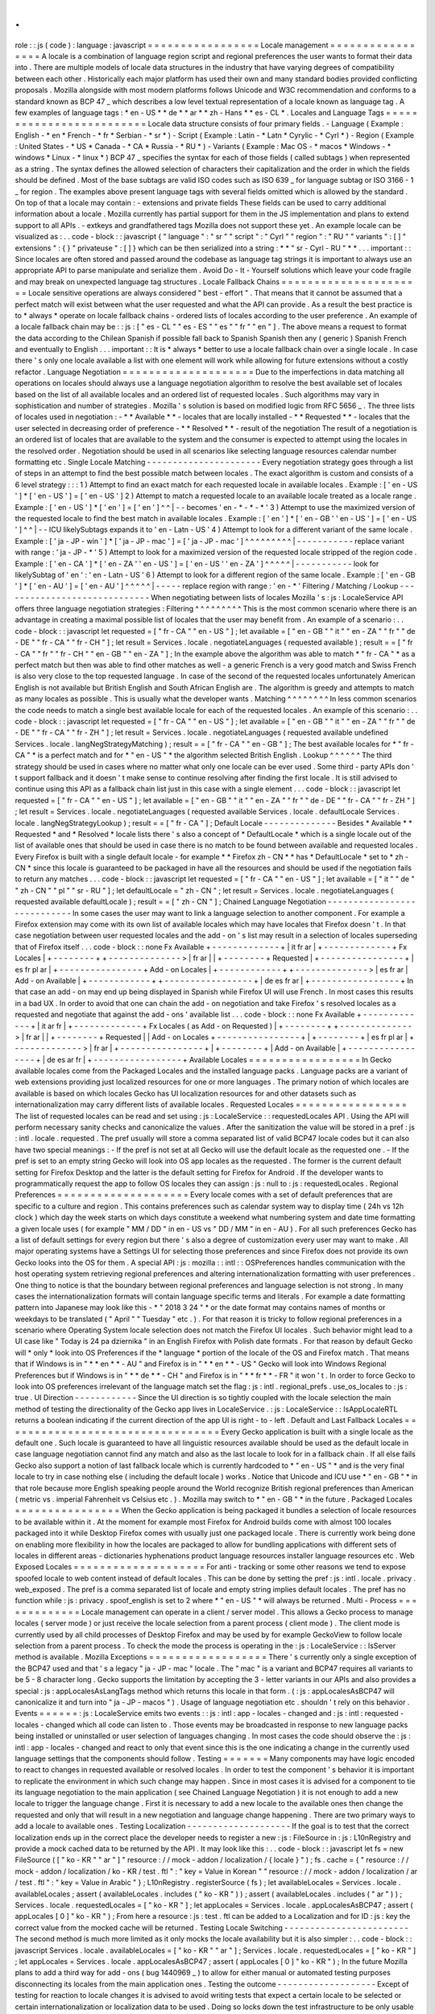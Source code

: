 .
.
role
:
:
js
(
code
)
:
language
:
javascript
=
=
=
=
=
=
=
=
=
=
=
=
=
=
=
=
=
Locale
management
=
=
=
=
=
=
=
=
=
=
=
=
=
=
=
=
=
A
locale
is
a
combination
of
language
region
script
and
regional
preferences
the
user
wants
to
format
their
data
into
.
There
are
multiple
models
of
locale
data
structures
in
the
industry
that
have
varying
degrees
of
compatibility
between
each
other
.
Historically
each
major
platform
has
used
their
own
and
many
standard
bodies
provided
conflicting
proposals
.
Mozilla
alongside
with
most
modern
platforms
follows
Unicode
and
W3C
recommendation
and
conforms
to
a
standard
known
as
BCP
47
_
which
describes
a
low
level
textual
representation
of
a
locale
known
as
language
tag
.
A
few
examples
of
language
tags
:
*
en
-
US
*
*
de
*
*
ar
*
*
zh
-
Hans
*
*
es
-
CL
*
.
Locales
and
Language
Tags
=
=
=
=
=
=
=
=
=
=
=
=
=
=
=
=
=
=
=
=
=
=
=
=
=
Locale
data
structure
consists
of
four
primary
fields
.
-
Language
(
Example
:
English
-
*
en
*
French
-
*
fr
*
Serbian
-
*
sr
*
)
-
Script
(
Example
:
Latin
-
*
Latn
*
Cyrylic
-
*
Cyrl
*
)
-
Region
(
Example
:
United
States
-
*
US
*
Canada
-
*
CA
*
Russia
-
*
RU
*
)
-
Variants
(
Example
:
Mac
OS
-
*
macos
*
Windows
-
*
windows
*
Linux
-
*
linux
*
)
BCP
47
_
specifies
the
syntax
for
each
of
those
fields
(
called
subtags
)
when
represented
as
a
string
.
The
syntax
defines
the
allowed
selection
of
characters
their
capitalization
and
the
order
in
which
the
fields
should
be
defined
.
Most
of
the
base
subtags
are
valid
ISO
codes
such
as
ISO
639
_
for
language
subtag
or
ISO
3166
-
1
_
for
region
.
The
examples
above
present
language
tags
with
several
fields
omitted
which
is
allowed
by
the
standard
.
On
top
of
that
a
locale
may
contain
:
-
extensions
and
private
fields
These
fields
can
be
used
to
carry
additional
information
about
a
locale
.
Mozilla
currently
has
partial
support
for
them
in
the
JS
implementation
and
plans
to
extend
support
to
all
APIs
.
-
extkeys
and
grandfathered
tags
Mozilla
does
not
support
these
yet
.
An
example
locale
can
be
visualized
as
:
.
.
code
-
block
:
:
javascript
{
"
language
"
:
"
sr
"
"
script
"
:
"
Cyrl
"
"
region
"
:
"
RU
"
"
variants
"
:
[
]
"
extensions
"
:
{
}
"
privateuse
"
:
[
]
}
which
can
be
then
serialized
into
a
string
:
*
*
"
sr
-
Cyrl
-
RU
"
*
*
.
.
.
important
:
:
Since
locales
are
often
stored
and
passed
around
the
codebase
as
language
tag
strings
it
is
important
to
always
use
an
appropriate
API
to
parse
manipulate
and
serialize
them
.
Avoid
Do
-
It
-
Yourself
solutions
which
leave
your
code
fragile
and
may
break
on
unexpected
language
tag
structures
.
Locale
Fallback
Chains
=
=
=
=
=
=
=
=
=
=
=
=
=
=
=
=
=
=
=
=
=
=
Locale
sensitive
operations
are
always
considered
"
best
-
effort
"
.
That
means
that
it
cannot
be
assumed
that
a
perfect
match
will
exist
between
what
the
user
requested
and
what
the
API
can
provide
.
As
a
result
the
best
practice
is
to
*
always
*
operate
on
locale
fallback
chains
-
ordered
lists
of
locales
according
to
the
user
preference
.
An
example
of
a
locale
fallback
chain
may
be
:
:
js
:
[
"
es
-
CL
"
"
es
-
ES
"
"
es
"
"
fr
"
"
en
"
]
.
The
above
means
a
request
to
format
the
data
according
to
the
Chilean
Spanish
if
possible
fall
back
to
Spanish
Spanish
then
any
(
generic
)
Spanish
French
and
eventually
to
English
.
.
.
important
:
:
It
is
*
always
*
better
to
use
a
locale
fallback
chain
over
a
single
locale
.
In
case
there
'
s
only
one
locale
available
a
list
with
one
element
will
work
while
allowing
for
future
extensions
without
a
costly
refactor
.
Language
Negotiation
=
=
=
=
=
=
=
=
=
=
=
=
=
=
=
=
=
=
=
=
Due
to
the
imperfections
in
data
matching
all
operations
on
locales
should
always
use
a
language
negotiation
algorithm
to
resolve
the
best
available
set
of
locales
based
on
the
list
of
all
available
locales
and
an
ordered
list
of
requested
locales
.
Such
algorithms
may
vary
in
sophistication
and
number
of
strategies
.
Mozilla
'
s
solution
is
based
on
modified
logic
from
RFC
5656
_
.
The
three
lists
of
locales
used
in
negotiation
:
-
*
*
Available
*
*
-
locales
that
are
locally
installed
-
*
*
Requested
*
*
-
locales
that
the
user
selected
in
decreasing
order
of
preference
-
*
*
Resolved
*
*
-
result
of
the
negotiation
The
result
of
a
negotiation
is
an
ordered
list
of
locales
that
are
available
to
the
system
and
the
consumer
is
expected
to
attempt
using
the
locales
in
the
resolved
order
.
Negotiation
should
be
used
in
all
scenarios
like
selecting
language
resources
calendar
number
formatting
etc
.
Single
Locale
Matching
-
-
-
-
-
-
-
-
-
-
-
-
-
-
-
-
-
-
-
-
-
-
Every
negotiation
strategy
goes
through
a
list
of
steps
in
an
attempt
to
find
the
best
possible
match
between
locales
.
The
exact
algorithm
is
custom
and
consists
of
a
6
level
strategy
:
:
:
1
)
Attempt
to
find
an
exact
match
for
each
requested
locale
in
available
locales
.
Example
:
[
'
en
-
US
'
]
*
[
'
en
-
US
'
]
=
[
'
en
-
US
'
]
2
)
Attempt
to
match
a
requested
locale
to
an
available
locale
treated
as
a
locale
range
.
Example
:
[
'
en
-
US
'
]
*
[
'
en
'
]
=
[
'
en
'
]
^
^
|
-
-
becomes
'
en
-
*
-
*
-
*
'
3
)
Attempt
to
use
the
maximized
version
of
the
requested
locale
to
find
the
best
match
in
available
locales
.
Example
:
[
'
en
'
]
*
[
'
en
-
GB
'
'
en
-
US
'
]
=
[
'
en
-
US
'
]
^
^
|
-
-
ICU
likelySubtags
expands
it
to
'
en
-
Latn
-
US
'
4
)
Attempt
to
look
for
a
different
variant
of
the
same
locale
.
Example
:
[
'
ja
-
JP
-
win
'
]
*
[
'
ja
-
JP
-
mac
'
]
=
[
'
ja
-
JP
-
mac
'
]
^
^
^
^
^
^
^
^
^
|
-
-
-
-
-
-
-
-
-
-
-
replace
variant
with
range
:
'
ja
-
JP
-
*
'
5
)
Attempt
to
look
for
a
maximized
version
of
the
requested
locale
stripped
of
the
region
code
.
Example
:
[
'
en
-
CA
'
]
*
[
'
en
-
ZA
'
'
en
-
US
'
]
=
[
'
en
-
US
'
'
en
-
ZA
'
]
^
^
^
^
^
|
-
-
-
-
-
-
-
-
-
-
-
look
for
likelySubtag
of
'
en
'
:
'
en
-
Latn
-
US
'
6
)
Attempt
to
look
for
a
different
region
of
the
same
locale
.
Example
:
[
'
en
-
GB
'
]
*
[
'
en
-
AU
'
]
=
[
'
en
-
AU
'
]
^
^
^
^
^
|
-
-
-
-
-
replace
region
with
range
:
'
en
-
*
'
Filtering
/
Matching
/
Lookup
-
-
-
-
-
-
-
-
-
-
-
-
-
-
-
-
-
-
-
-
-
-
-
-
-
-
-
-
-
When
negotiating
between
lists
of
locales
Mozilla
'
s
:
js
:
LocaleService
API
offers
three
language
negotiation
strategies
:
Filtering
^
^
^
^
^
^
^
^
^
This
is
the
most
common
scenario
where
there
is
an
advantage
in
creating
a
maximal
possible
list
of
locales
that
the
user
may
benefit
from
.
An
example
of
a
scenario
:
.
.
code
-
block
:
:
javascript
let
requested
=
[
"
fr
-
CA
"
"
en
-
US
"
]
;
let
available
=
[
"
en
-
GB
"
"
it
"
"
en
-
ZA
"
"
fr
"
"
de
-
DE
"
"
fr
-
CA
"
"
fr
-
CH
"
]
;
let
result
=
Services
.
locale
.
negotiateLanguages
(
requested
available
)
;
result
=
=
[
"
fr
-
CA
"
"
fr
"
"
fr
-
CH
"
"
en
-
GB
"
"
en
-
ZA
"
]
;
In
the
example
above
the
algorithm
was
able
to
match
*
"
fr
-
CA
"
*
as
a
perfect
match
but
then
was
able
to
find
other
matches
as
well
-
a
generic
French
is
a
very
good
match
and
Swiss
French
is
also
very
close
to
the
top
requested
language
.
In
case
of
the
second
of
the
requested
locales
unfortunately
American
English
is
not
available
but
British
English
and
South
African
English
are
.
The
algorithm
is
greedy
and
attempts
to
match
as
many
locales
as
possible
.
This
is
usually
what
the
developer
wants
.
Matching
^
^
^
^
^
^
^
^
In
less
common
scenarios
the
code
needs
to
match
a
single
best
available
locale
for
each
of
the
requested
locales
.
An
example
of
this
scenario
:
.
.
code
-
block
:
:
javascript
let
requested
=
[
"
fr
-
CA
"
"
en
-
US
"
]
;
let
available
=
[
"
en
-
GB
"
"
it
"
"
en
-
ZA
"
"
fr
"
"
de
-
DE
"
"
fr
-
CA
"
"
fr
-
ZH
"
]
;
let
result
=
Services
.
locale
.
negotiateLanguages
(
requested
available
undefined
Services
.
locale
.
langNegStrategyMatching
)
;
result
=
=
[
"
fr
-
CA
"
"
en
-
GB
"
]
;
The
best
available
locales
for
*
"
fr
-
CA
"
*
is
a
perfect
match
and
for
*
"
en
-
US
"
*
the
algorithm
selected
British
English
.
Lookup
^
^
^
^
^
^
The
third
strategy
should
be
used
in
cases
where
no
matter
what
only
one
locale
can
be
ever
used
.
Some
third
-
party
APIs
don
'
t
support
fallback
and
it
doesn
'
t
make
sense
to
continue
resolving
after
finding
the
first
locale
.
It
is
still
advised
to
continue
using
this
API
as
a
fallback
chain
list
just
in
this
case
with
a
single
element
.
.
.
code
-
block
:
:
javascript
let
requested
=
[
"
fr
-
CA
"
"
en
-
US
"
]
;
let
available
=
[
"
en
-
GB
"
"
it
"
"
en
-
ZA
"
"
fr
"
"
de
-
DE
"
"
fr
-
CA
"
"
fr
-
ZH
"
]
;
let
result
=
Services
.
locale
.
negotiateLanguages
(
requested
available
Services
.
locale
.
defaultLocale
Services
.
locale
.
langNegStrategyLookup
)
;
result
=
=
[
"
fr
-
CA
"
]
;
Default
Locale
-
-
-
-
-
-
-
-
-
-
-
-
-
-
Besides
*
Available
*
*
Requested
*
and
*
Resolved
*
locale
lists
there
'
s
also
a
concept
of
*
DefaultLocale
*
which
is
a
single
locale
out
of
the
list
of
available
ones
that
should
be
used
in
case
there
is
no
match
to
be
found
between
available
and
requested
locales
.
Every
Firefox
is
built
with
a
single
default
locale
-
for
example
*
*
Firefox
zh
-
CN
*
*
has
*
DefaultLocale
*
set
to
*
zh
-
CN
*
since
this
locale
is
guaranteed
to
be
packaged
in
have
all
the
resources
and
should
be
used
if
the
negotiation
fails
to
return
any
matches
.
.
.
code
-
block
:
:
javascript
let
requested
=
[
"
fr
-
CA
"
"
en
-
US
"
]
;
let
available
=
[
"
it
"
"
de
"
"
zh
-
CN
"
"
pl
"
"
sr
-
RU
"
]
;
let
defaultLocale
=
"
zh
-
CN
"
;
let
result
=
Services
.
locale
.
negotiateLanguages
(
requested
available
defaultLocale
)
;
result
=
=
[
"
zh
-
CN
"
]
;
Chained
Language
Negotiation
-
-
-
-
-
-
-
-
-
-
-
-
-
-
-
-
-
-
-
-
-
-
-
-
-
-
-
-
In
some
cases
the
user
may
want
to
link
a
language
selection
to
another
component
.
For
example
a
Firefox
extension
may
come
with
its
own
list
of
available
locales
which
may
have
locales
that
Firefox
doesn
'
t
.
In
that
case
negotiation
between
user
requested
locales
and
the
add
-
on
'
s
list
may
result
in
a
selection
of
locales
superseding
that
of
Firefox
itself
.
.
.
code
-
block
:
:
none
Fx
Available
+
-
-
-
-
-
-
-
-
-
-
-
-
-
+
|
it
fr
ar
|
+
-
-
-
-
-
-
-
-
-
-
-
-
-
+
Fx
Locales
|
+
-
-
-
-
-
-
-
-
+
+
-
-
-
-
-
-
-
-
-
-
-
-
-
-
>
|
fr
ar
|
|
+
-
-
-
-
-
-
-
-
+
Requested
|
+
-
-
-
-
-
-
-
-
-
-
-
-
-
-
-
-
+
|
es
fr
pl
ar
|
+
-
-
-
-
-
-
-
-
-
-
-
-
-
-
-
-
+
Add
-
on
Locales
|
+
-
-
-
-
-
-
-
-
-
-
-
-
+
+
-
-
-
-
-
-
-
-
-
-
-
-
-
-
>
|
es
fr
ar
|
Add
-
on
Available
|
+
-
-
-
-
-
-
-
-
-
-
-
-
+
+
-
-
-
-
-
-
-
-
-
-
-
-
-
-
-
-
-
+
|
de
es
fr
ar
|
+
-
-
-
-
-
-
-
-
-
-
-
-
-
-
-
-
-
+
In
that
case
an
add
-
on
may
end
up
being
displayed
in
Spanish
while
Firefox
UI
will
use
French
.
In
most
cases
this
results
in
a
bad
UX
.
In
order
to
avoid
that
one
can
chain
the
add
-
on
negotiation
and
take
Firefox
'
s
resolved
locales
as
a
requested
and
negotiate
that
against
the
add
-
ons
'
available
list
.
.
.
code
-
block
:
:
none
Fx
Available
+
-
-
-
-
-
-
-
-
-
-
-
-
-
+
|
it
ar
fr
|
+
-
-
-
-
-
-
-
-
-
-
-
-
-
+
Fx
Locales
(
as
Add
-
on
Requested
)
|
+
-
-
-
-
-
-
-
-
+
+
-
-
-
-
-
-
-
-
-
-
-
-
-
-
>
|
fr
ar
|
|
+
-
-
-
-
-
-
-
-
+
Requested
|
|
Add
-
on
Locales
+
-
-
-
-
-
-
-
-
-
-
-
-
-
-
-
-
+
|
+
-
-
-
-
-
-
-
-
+
|
es
fr
pl
ar
|
+
-
-
-
-
-
-
-
-
-
-
-
-
-
>
|
fr
ar
|
+
-
-
-
-
-
-
-
-
-
-
-
-
-
-
-
-
+
|
+
-
-
-
-
-
-
-
-
+
|
Add
-
on
Available
|
+
-
-
-
-
-
-
-
-
-
-
-
-
-
-
-
-
-
+
|
de
es
ar
fr
|
+
-
-
-
-
-
-
-
-
-
-
-
-
-
-
-
-
-
+
Available
Locales
=
=
=
=
=
=
=
=
=
=
=
=
=
=
=
=
=
In
Gecko
available
locales
come
from
the
Packaged
Locales
and
the
installed
language
packs
.
Language
packs
are
a
variant
of
web
extensions
providing
just
localized
resources
for
one
or
more
languages
.
The
primary
notion
of
which
locales
are
available
is
based
on
which
locales
Gecko
has
UI
localization
resources
for
and
other
datasets
such
as
internationalization
may
carry
different
lists
of
available
locales
.
Requested
Locales
=
=
=
=
=
=
=
=
=
=
=
=
=
=
=
=
=
The
list
of
requested
locales
can
be
read
and
set
using
:
js
:
LocaleService
:
:
requestedLocales
API
.
Using
the
API
will
perform
necessary
sanity
checks
and
canonicalize
the
values
.
After
the
sanitization
the
value
will
be
stored
in
a
pref
:
js
:
intl
.
locale
.
requested
.
The
pref
usually
will
store
a
comma
separated
list
of
valid
BCP47
locale
codes
but
it
can
also
have
two
special
meanings
:
-
If
the
pref
is
not
set
at
all
Gecko
will
use
the
default
locale
as
the
requested
one
.
-
If
the
pref
is
set
to
an
empty
string
Gecko
will
look
into
OS
app
locales
as
the
requested
.
The
former
is
the
current
default
setting
for
Firefox
Desktop
and
the
latter
is
the
default
setting
for
Firefox
for
Android
.
If
the
developer
wants
to
programmatically
request
the
app
to
follow
OS
locales
they
can
assign
:
js
:
null
to
:
js
:
requestedLocales
.
Regional
Preferences
=
=
=
=
=
=
=
=
=
=
=
=
=
=
=
=
=
=
=
=
Every
locale
comes
with
a
set
of
default
preferences
that
are
specific
to
a
culture
and
region
.
This
contains
preferences
such
as
calendar
system
way
to
display
time
(
24h
vs
12h
clock
)
which
day
the
week
starts
on
which
days
constitute
a
weekend
what
numbering
system
and
date
time
formatting
a
given
locale
uses
(
for
example
"
MM
/
DD
"
in
en
-
US
vs
"
DD
/
MM
"
in
en
-
AU
)
.
For
all
such
preferences
Gecko
has
a
list
of
default
settings
for
every
region
but
there
'
s
also
a
degree
of
customization
every
user
may
want
to
make
.
All
major
operating
systems
have
a
Settings
UI
for
selecting
those
preferences
and
since
Firefox
does
not
provide
its
own
Gecko
looks
into
the
OS
for
them
.
A
special
API
:
js
:
mozilla
:
:
intl
:
:
OSPreferences
handles
communication
with
the
host
operating
system
retrieving
regional
preferences
and
altering
internationalization
formatting
with
user
preferences
.
One
thing
to
notice
is
that
the
boundary
between
regional
preferences
and
language
selection
is
not
strong
.
In
many
cases
the
internationalization
formats
will
contain
language
specific
terms
and
literals
.
For
example
a
date
formatting
pattern
into
Japanese
may
look
like
this
-
*
"
2018
3
24
"
*
or
the
date
format
may
contains
names
of
months
or
weekdays
to
be
translated
(
"
April
"
"
Tuesday
"
etc
.
)
.
For
that
reason
it
is
tricky
to
follow
regional
preferences
in
a
scenario
where
Operating
System
locale
selection
does
not
match
the
Firefox
UI
locales
.
Such
behavior
might
lead
to
a
UI
case
like
"
Today
is
24
pa
dziernika
"
in
an
English
Firefox
with
Polish
date
formats
.
For
that
reason
by
default
Gecko
will
*
only
*
look
into
OS
Preferences
if
the
*
language
*
portion
of
the
locale
of
the
OS
and
Firefox
match
.
That
means
that
if
Windows
is
in
"
*
*
en
*
*
-
AU
"
and
Firefox
is
in
"
*
*
en
*
*
-
US
"
Gecko
will
look
into
Windows
Regional
Preferences
but
if
Windows
is
in
"
*
*
de
*
*
-
CH
"
and
Firefox
is
in
"
*
*
fr
*
*
-
FR
"
it
won
'
t
.
In
order
to
force
Gecko
to
look
into
OS
preferences
irrelevant
of
the
language
match
set
the
flag
:
js
:
intl
.
regional_prefs
.
use_os_locales
to
:
js
:
true
.
UI
Direction
-
-
-
-
-
-
-
-
-
-
-
-
Since
the
UI
direction
is
so
tightly
coupled
with
the
locale
selection
the
main
method
of
testing
the
directionality
of
the
Gecko
app
lives
in
LocaleService
.
:
js
:
LocaleService
:
:
IsAppLocaleRTL
returns
a
boolean
indicating
if
the
current
direction
of
the
app
UI
is
right
-
to
-
left
.
Default
and
Last
Fallback
Locales
=
=
=
=
=
=
=
=
=
=
=
=
=
=
=
=
=
=
=
=
=
=
=
=
=
=
=
=
=
=
=
=
=
Every
Gecko
application
is
built
with
a
single
locale
as
the
default
one
.
Such
locale
is
guaranteed
to
have
all
linguistic
resources
available
should
be
used
as
the
default
locale
in
case
language
negotiation
cannot
find
any
match
and
also
as
the
last
locale
to
look
for
in
a
fallback
chain
.
If
all
else
fails
Gecko
also
support
a
notion
of
last
fallback
locale
which
is
currently
hardcoded
to
*
"
en
-
US
"
*
and
is
the
very
final
locale
to
try
in
case
nothing
else
(
including
the
default
locale
)
works
.
Notice
that
Unicode
and
ICU
use
*
"
en
-
GB
"
*
in
that
role
because
more
English
speaking
people
around
the
World
recognize
British
regional
preferences
than
American
(
metric
vs
.
imperial
Fahrenheit
vs
Celsius
etc
.
)
.
Mozilla
may
switch
to
*
"
en
-
GB
"
*
in
the
future
.
Packaged
Locales
=
=
=
=
=
=
=
=
=
=
=
=
=
=
=
=
When
the
Gecko
application
is
being
packaged
it
bundles
a
selection
of
locale
resources
to
be
available
within
it
.
At
the
moment
for
example
most
Firefox
for
Android
builds
come
with
almost
100
locales
packaged
into
it
while
Desktop
Firefox
comes
with
usually
just
one
packaged
locale
.
There
is
currently
work
being
done
on
enabling
more
flexibility
in
how
the
locales
are
packaged
to
allow
for
bundling
applications
with
different
sets
of
locales
in
different
areas
-
dictionaries
hyphenations
product
language
resources
installer
language
resources
etc
.
Web
Exposed
Locales
=
=
=
=
=
=
=
=
=
=
=
=
=
=
=
=
=
=
=
=
For
anti
-
tracking
or
some
other
reasons
we
tend
to
expose
spoofed
locale
to
web
content
instead
of
default
locales
.
This
can
be
done
by
setting
the
pref
:
js
:
intl
.
locale
.
privacy
.
web_exposed
.
The
pref
is
a
comma
separated
list
of
locale
and
empty
string
implies
default
locales
.
The
pref
has
no
function
while
:
js
:
privacy
.
spoof_english
is
set
to
2
where
*
"
en
-
US
"
*
will
always
be
returned
.
Multi
-
Process
=
=
=
=
=
=
=
=
=
=
=
=
=
Locale
management
can
operate
in
a
client
/
server
model
.
This
allows
a
Gecko
process
to
manage
locales
(
server
mode
)
or
just
receive
the
locale
selection
from
a
parent
process
(
client
mode
)
.
The
client
mode
is
currently
used
by
all
child
processes
of
Desktop
Firefox
and
may
be
used
by
for
example
GeckoView
to
follow
locale
selection
from
a
parent
process
.
To
check
the
mode
the
process
is
operating
in
the
:
js
:
LocaleService
:
:
IsServer
method
is
available
.
Mozilla
Exceptions
=
=
=
=
=
=
=
=
=
=
=
=
=
=
=
=
=
=
There
'
s
currently
only
a
single
exception
of
the
BCP47
used
and
that
'
s
a
legacy
"
ja
-
JP
-
mac
"
locale
.
The
"
mac
"
is
a
variant
and
BCP47
requires
all
variants
to
be
5
-
8
character
long
.
Gecko
supports
the
limitation
by
accepting
the
3
-
letter
variants
in
our
APIs
and
also
provides
a
special
:
js
:
appLocalesAsLangTags
method
which
returns
this
locale
in
that
form
.
(
:
js
:
appLocalesAsBCP47
will
canonicalize
it
and
turn
into
"
ja
-
JP
-
macos
"
)
.
Usage
of
language
negotiation
etc
.
shouldn
'
t
rely
on
this
behavior
.
Events
=
=
=
=
=
=
:
js
:
LocaleService
emits
two
events
:
:
js
:
intl
:
app
-
locales
-
changed
and
:
js
:
intl
:
requested
-
locales
-
changed
which
all
code
can
listen
to
.
Those
events
may
be
broadcasted
in
response
to
new
language
packs
being
installed
or
uninstalled
or
user
selection
of
languages
changing
.
In
most
cases
the
code
should
observe
the
:
js
:
intl
:
app
-
locales
-
changed
and
react
to
only
that
event
since
this
is
the
one
indicating
a
change
in
the
currently
used
language
settings
that
the
components
should
follow
.
Testing
=
=
=
=
=
=
=
Many
components
may
have
logic
encoded
to
react
to
changes
in
requested
available
or
resolved
locales
.
In
order
to
test
the
component
'
s
behavior
it
is
important
to
replicate
the
environment
in
which
such
change
may
happen
.
Since
in
most
cases
it
is
advised
for
a
component
to
tie
its
language
negotiation
to
the
main
application
(
see
Chained
Language
Negotiation
)
it
is
not
enough
to
add
a
new
locale
to
trigger
the
language
change
.
First
it
is
necessary
to
add
a
new
locale
to
the
available
ones
then
change
the
requested
and
only
that
will
result
in
a
new
negotiation
and
language
change
happening
.
There
are
two
primary
ways
to
add
a
locale
to
available
ones
.
Testing
Localization
-
-
-
-
-
-
-
-
-
-
-
-
-
-
-
-
-
-
-
-
If
the
goal
is
to
test
that
the
correct
localization
ends
up
in
the
correct
place
the
developer
needs
to
register
a
new
:
js
:
FileSource
in
:
js
:
L10nRegistry
and
provide
a
mock
cached
data
to
be
returned
by
the
API
.
It
may
look
like
this
:
.
.
code
-
block
:
:
javascript
let
fs
=
new
FileSource
(
[
"
ko
-
KR
"
"
ar
"
]
"
resource
:
/
/
mock
-
addon
/
localization
/
{
locale
}
"
)
;
fs
.
cache
=
{
"
resource
:
/
/
mock
-
addon
/
localization
/
ko
-
KR
/
test
.
ftl
"
:
"
key
=
Value
in
Korean
"
"
resource
:
/
/
mock
-
addon
/
localization
/
ar
/
test
.
ftl
"
:
"
key
=
Value
in
Arabic
"
}
;
L10nRegistry
.
registerSource
(
fs
)
;
let
availableLocales
=
Services
.
locale
.
availableLocales
;
assert
(
availableLocales
.
includes
(
"
ko
-
KR
"
)
)
;
assert
(
availableLocales
.
includes
(
"
ar
"
)
)
;
Services
.
locale
.
requestedLocales
=
[
"
ko
-
KR
"
]
;
let
appLocales
=
Services
.
locale
.
appLocalesAsBCP47
;
assert
(
appLocales
[
0
]
"
ko
-
KR
"
)
;
From
here
a
resource
:
js
:
test
.
ftl
can
be
added
to
a
Localization
and
for
ID
:
js
:
key
the
correct
value
from
the
mocked
cache
will
be
returned
.
Testing
Locale
Switching
-
-
-
-
-
-
-
-
-
-
-
-
-
-
-
-
-
-
-
-
-
-
-
-
The
second
method
is
much
more
limited
as
it
only
mocks
the
locale
availability
but
it
is
also
simpler
:
.
.
code
-
block
:
:
javascript
Services
.
locale
.
availableLocales
=
[
"
ko
-
KR
"
"
ar
"
]
;
Services
.
locale
.
requestedLocales
=
[
"
ko
-
KR
"
]
;
let
appLocales
=
Services
.
locale
.
appLocalesAsBCP47
;
assert
(
appLocales
[
0
]
"
ko
-
KR
"
)
;
In
the
future
Mozilla
plans
to
add
a
third
way
for
add
-
ons
(
bug
1440969
_
)
to
allow
for
either
manual
or
automated
testing
purposes
disconnecting
its
locales
from
the
main
application
ones
.
Testing
the
outcome
-
-
-
-
-
-
-
-
-
-
-
-
-
-
-
-
-
-
-
Except
of
testing
for
reaction
to
locale
changes
it
is
advised
to
avoid
writing
tests
that
expect
a
certain
locale
to
be
selected
or
certain
internationalization
or
localization
data
to
be
used
.
Doing
so
locks
down
the
test
infrastructure
to
be
only
usable
when
launched
in
a
single
locale
environment
and
requires
those
tests
to
be
updated
whenever
the
underlying
data
changes
.
In
the
case
of
testing
locale
selection
it
is
best
to
use
a
fake
locale
like
:
js
:
x
-
test
that
will
not
be
present
at
the
beginning
of
the
test
.
In
the
case
of
testing
for
internationalization
data
it
is
best
to
use
:
js
:
resolvedOptions
(
)
to
verify
the
right
data
is
being
used
rather
than
comparing
the
output
string
.
In
the
case
of
localization
it
is
best
to
test
against
the
correct
:
js
:
data
-
l10n
-
id
being
set
or
in
edge
cases
verify
that
a
given
variable
is
present
in
the
string
using
:
js
:
String
.
prototype
.
includes
.
Deep
Dive
=
=
=
=
=
=
=
=
=
Below
is
a
list
of
articles
with
additional
details
on
selected
subjects
:
.
.
toctree
:
:
:
maxdepth
:
1
locale_env
locale_startup
Feedback
=
=
=
=
=
=
=
=
In
case
of
questions
please
consult
Intl
module
peers
.
.
.
_RFC
5656
:
https
:
/
/
tools
.
ietf
.
org
/
html
/
rfc5656
.
.
_BCP
47
:
https
:
/
/
tools
.
ietf
.
org
/
html
/
bcp47
#
section
-
2
.
1
.
.
_ISO
639
:
http
:
/
/
www
.
loc
.
gov
/
standards
/
iso639
-
2
/
php
/
code_list
.
php
.
.
_ISO
3166
-
1
:
https
:
/
/
www
.
iso
.
org
/
iso
-
3166
-
country
-
codes
.
html
.
.
_Intl
.
Locale
:
https
:
/
/
bugzilla
.
mozilla
.
org
/
show_bug
.
cgi
?
id
=
1433303
.
.
_fluent
-
locale
:
https
:
/
/
docs
.
rs
/
fluent
-
locale
/
.
.
_bug
1440969
:
https
:
/
/
bugzilla
.
mozilla
.
org
/
show_bug
.
cgi
?
id
=
1440969
